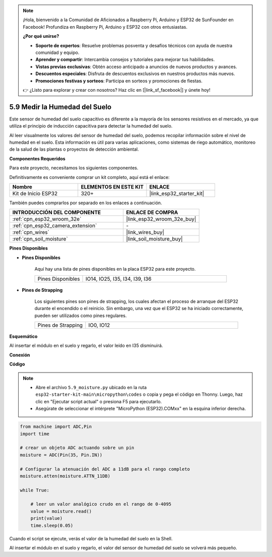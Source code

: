 .. note::

    ¡Hola, bienvenido a la Comunidad de Aficionados a Raspberry Pi, Arduino y ESP32 de SunFounder en Facebook! Profundiza en Raspberry Pi, Arduino y ESP32 con otros entusiastas.

    **¿Por qué unirse?**

    - **Soporte de expertos**: Resuelve problemas posventa y desafíos técnicos con ayuda de nuestra comunidad y equipo.
    - **Aprender y compartir**: Intercambia consejos y tutoriales para mejorar tus habilidades.
    - **Vistas previas exclusivas**: Obtén acceso anticipado a anuncios de nuevos productos y avances.
    - **Descuentos especiales**: Disfruta de descuentos exclusivos en nuestros productos más nuevos.
    - **Promociones festivas y sorteos**: Participa en sorteos y promociones de fiestas.

    👉 ¿Listo para explorar y crear con nosotros? Haz clic en [|link_sf_facebook|] y únete hoy!

.. _py_moisture:

5.9 Medir la Humedad del Suelo
================================

Este sensor de humedad del suelo capacitivo es diferente a la mayoría de los sensores resistivos en el mercado, ya que utiliza el principio de inducción capacitiva para detectar la humedad del suelo.

Al leer visualmente los valores del sensor de humedad del suelo, podemos recopilar información sobre el nivel de humedad en el suelo. Esta información es útil para varias aplicaciones, como sistemas de riego automático, monitoreo de la salud de las plantas o proyectos de detección ambiental.

**Componentes Requeridos**

Para este proyecto, necesitamos los siguientes componentes.

Definitivamente es conveniente comprar un kit completo, aquí está el enlace:

.. list-table::
    :widths: 20 20 20
    :header-rows: 1

    *   - Nombre	
        - ELEMENTOS EN ESTE KIT
        - ENLACE
    *   - Kit de Inicio ESP32
        - 320+
        - |link_esp32_starter_kit|

También puedes comprarlos por separado en los enlaces a continuación.

.. list-table::
    :widths: 30 20
    :header-rows: 1

    *   - INTRODUCCIÓN DEL COMPONENTE
        - ENLACE DE COMPRA

    *   - :ref:`cpn_esp32_wroom_32e`
        - |link_esp32_wroom_32e_buy|
    *   - :ref:`cpn_esp32_camera_extension`
        - \-
    *   - :ref:`cpn_wires`
        - |link_wires_buy|
    *   - :ref:`cpn_soil_moisture`
        - |link_soil_moisture_buy|

**Pines Disponibles**

* **Pines Disponibles**

    Aquí hay una lista de pines disponibles en la placa ESP32 para este proyecto.

    .. list-table::
        :widths: 5 15

        *   - Pines Disponibles
            - IO14, IO25, I35, I34, I39, I36


* **Pines de Strapping**

    Los siguientes pines son pines de strapping, los cuales afectan el proceso de arranque del ESP32 durante el encendido o el reinicio. Sin embargo, una vez que el ESP32 se ha iniciado correctamente, pueden ser utilizados como pines regulares.

    .. list-table::
        :widths: 5 15

        *   - Pines de Strapping
            - IO0, IO12

**Esquemático**

.. image:: ../../img/circuit/circuit_5.9_soil_moisture.png

Al insertar el módulo en el suelo y regarlo, el valor leído en I35 disminuirá.

**Conexión**

.. image:: ../../img/wiring/5.9_moisture_bb.png

**Código**

.. note::

    * Abre el archivo ``5.9_moisture.py`` ubicado en la ruta ``esp32-starter-kit-main\micropython\codes`` o copia y pega el código en Thonny. Luego, haz clic en "Ejecutar script actual" o presiona F5 para ejecutarlo.
    * Asegúrate de seleccionar el intérprete "MicroPython (ESP32).COMxx" en la esquina inferior derecha. 



.. code-block:: python


    from machine import ADC,Pin
    import time

    # crear un objeto ADC actuando sobre un pin
    moisture = ADC(Pin(35, Pin.IN))

    # Configurar la atenuación del ADC a 11dB para el rango completo     
    moisture.atten(moisture.ATTN_11DB)

    while True:

        # leer un valor analógico crudo en el rango de 0-4095
        value = moisture.read()  
        print(value)
        time.sleep(0.05)



Cuando el script se ejecute, verás el valor de la humedad del suelo en la Shell.

Al insertar el módulo en el suelo y regarlo, el valor del sensor de humedad del suelo se volverá más pequeño.
